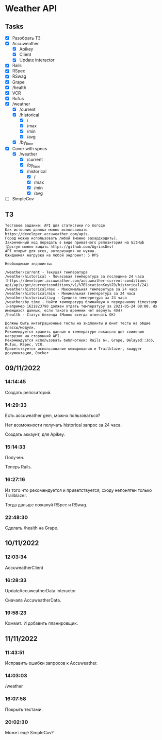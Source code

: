 * Weather API
** Tasks
   - [X] Разобрать ТЗ
   - [X] Accuweather
     - [X] Apikey
     - [X] Client
     - [X] Update interactor
   - [X] Rails
   - [X] RSpec
   - [X] RSwag
   - [X] Grape
   - [X] /health
   - [X] VCR
   - [X] Rufus
   - [X] /weather
     - [X] /current
     - [X] /historical
       - [X] /
       - [X] /max
       - [X] /min
       - [X] /avg
     - [X] /by_time
   - [X] Cover with specs
     - [X] /weather
       - [X] /current
       - [X] /by_time
       - [X] /historical
         - [X] /
         - [X] /max
         - [X] /min
         - [X] /avg
   - [ ] SimpleCov
** ТЗ
   #+begin_example
Тестовое задание: API для статистики по погоде
Как источник данных можно использовать https://developer.accuweather.com/apis.
Город можно использовать любой (можно захардкодить).
Законченный код передать в виде приватного репозитория на GitHub (Доступ можно выдать https://github.com/AgriasDev)
API открыт для всех, авторизация не нужна.
Ожидаемая нагрузка на любой эндпоинт: 5 RPS

Необходимые эндпоинты:

/weather/current - Текущая температура
/weather/historical - Почасовая температура за последние 24 часа (https://developer.accuweather.com/accuweather-current-conditions-api/apis/get/currentconditions/v1/%7BlocationKey%7D/historical/24)
/weather/historical/max - Максимальная темперетура за 24 часа
/weather/historical/min - Минимальная темперетура за 24 часа
/weather/historical/avg - Средняя темперетура за 24 часа
/weather/by_time - Найти температуру ближайшую к переданному timestamp (например 1621823790 должен отдать температуру за 2021-05-24 08:00. Из имеющихся данных, если такого времени нет вернуть 404)
/health - Статус бекенда (Можно всегда отвечать OK)

Должны быть интеграционные тесты на эндпоинты и юнит тесты на общие классы/модули.
Рекомендуется хранить данные о температуре локально для снижения нагрузки на сторонний API.
Рекомендуется использовать библиотеки: Rails 6+, Grape, Delayed::Job, Rufus, RSpec, VCR.
Приветствуется использование кеширования и Trailblazer, swagger документации, Docker
   #+end_example
** 09/11/2022
*** 14:14:45
    Создать репозиторий.
*** 14:29:33
    Есть accuweather gem, можно пользоваться?

    Нет возможности получать historical запрос за 24 часа.

    Создать аккаунт, для Apikey.
*** 15:14:33
    Получен.

    Теперь Rails.
*** 16:27:16
    Из того что рекомендуется и приветствуется, сходу непонятен только Trailblazer.

    Тогда дальше пожалуй RSpec и RSwag.
*** 22:48:30
    Сделать /health на Grape.
** 10/11/2022
*** 12:03:34
    AccuweatherClient
*** 16:28:33
    UpdateAccuweatherData interactor

    Сначала AccuweatherData.
*** 19:58:23
    Коммит. И добавить планировщик.
** 11/11/2022
*** 11:43:51
    Исправить ошибки запросов к Accuweather.
*** 14:03:03
    /weather
*** 16:07:58
    Покрыть тестами.
*** 20:02:30
    Может ещё SimpleCov?
